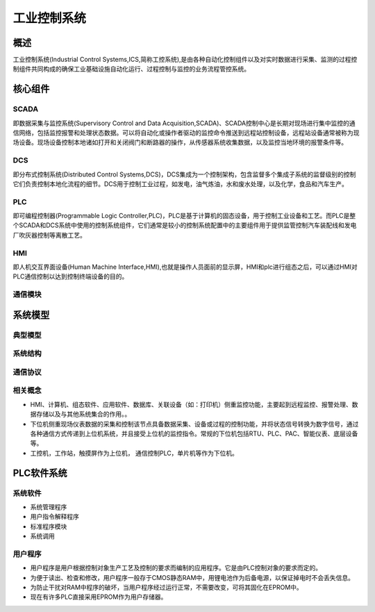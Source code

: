 ﻿工业控制系统
========================================

概述
----------------------------------------
工业控制系统(Industrial Control Systems,ICS,简称工控系统),是由各种自动化控制组件以及对实时数据进行采集、监测的过程控制组件共同构成的确保工业基础设施自动化运行、过程控制与监控的业务流程管控系统。

核心组件
----------------------------------------

SCADA
~~~~~~~~~~~~~~~~~~~~~~~~~~~~~~~~~~~~~~~~
即数据采集与监控系统(Supervisory Control and Data Acquisition,SCADA)、SCADA控制中心是长期对现场进行集中监控的通信网络，包括监控报警和处理状态数据。可以将自动化或操作者驱动的监控命令推送到远程站控制设备，远程站设备通常被称为现场设备。现场设备控制本地诸如打开和关闭阀门和断路器的操作，从传感器系统收集数据，以及监控当地环境的报警条件等。

DCS
~~~~~~~~~~~~~~~~~~~~~~~~~~~~~~~~~~~~~~~~
即分布式控制系统(Distributed Control Systems,DCS)，DCS集成为一个控制架构，包含监督多个集成子系统的监督级别的控制它们负责控制本地化流程的细节。DCS用于控制工业过程，如发电，油气炼油，水和废水处理，以及化学，食品和汽车生产。
	
PLC
~~~~~~~~~~~~~~~~~~~~~~~~~~~~~~~~~~~~~~~~
即可编程控制器(Programmable Logic Controller,PLC)，PLC是基于计算机的固态设备，用于控制工业设备和工艺。而PLC是整个SCADA和DCS系统中使用的控制系统组件，它们通常是较小的控制系统配置中的主要组件用于提供监管控制汽车装配线和发电厂吹灰器控制等离散工艺。

HMI
~~~~~~~~~~~~~~~~~~~~~~~~~~~~~~~~~~~~~~~~
即人机交互界面设备(Human Machine Interface,HMI),也就是操作人员面前的显示屏，HMI和plc进行组态之后，可以通过HMI对PLC通信控制以达到控制终端设备的目的。
	
通信模块
~~~~~~~~~~~~~~~~~~~~~~~~~~~~~~~~~~~~~~~~

系统模型
----------------------------------------

典型模型
~~~~~~~~~~~~~~~~~~~~~~~~~~~~~~~~~~~~~~~~
|ics|

系统结构
~~~~~~~~~~~~~~~~~~~~~~~~~~~~~~~~~~~~~~~~
|ics1|

通信协议
~~~~~~~~~~~~~~~~~~~~~~~~~~~~~~~~~~~~~~~~
|ics2|


相关概念
~~~~~~~~~~~~~~~~~~~~~~~~~~~~~~~~~~~~~~~~
+ HMI、计算机、组态软件、应用软件、数据库、关联设备（如：打印机）侧重监控功能，主要起到远程监控、报警处理、数据存储以及与其他系统集合的作用。。
+ 下位机侧重现场仪表数据的采集和控制该节点具备数据采集、设备或过程的控制功能，并将状态信号转换为数字信号，通过各种通信方式传递到上位机系统，并且接受上位机的监控指令。常规的下位机包括RTU、PLC、PAC、智能仪表、底层设备等。
+ 工控机，工作站，触摸屏作为上位机， 通信控制PLC，单片机等作为下位机。

PLC软件系统
----------------------------------------

系统软件
~~~~~~~~~~~~~~~~~~~~~~~~~~~~~~~~~~~~~~~~
+ 系统管理程序
+ 用户指令解释程序
+ 标准程序模块
+ 系统调用

用户程序
~~~~~~~~~~~~~~~~~~~~~~~~~~~~~~~~~~~~~~~~
+ 用户程序是用户根据控制对象生产工艺及控制的要求而编制的应用程序。它是由PLC控制对象的要求而定的。
+ 为便于读出、检查和修改，用户程序一般存于CMOS静态RAM中，用锂电池作为后备电源，以保证掉电时不会丢失信息。
+ 为防止干扰对RAM中程序的破坏，当用户程序经过运行正常，不需要改变，可将其固化在EPROM中。
+ 现在有许多PLC直接采用EPROM作为用户存储器。


.. |ics| image:: ../images/ics.webp
	:height: 300px
	:width: 500 px
.. |ics1| image:: ../images/ics1.webp
	:height: 400px
	:width: 400 px
.. |ics2| image:: ../images/ics2.webp
	:height: 600px
	:width: 600 px

	
	